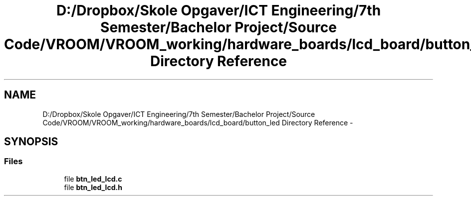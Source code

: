 .TH "D:/Dropbox/Skole Opgaver/ICT Engineering/7th Semester/Bachelor Project/Source Code/VROOM/VROOM_working/hardware_boards/lcd_board/button_led Directory Reference" 3 "Tue Dec 2 2014" "Version v0.01" "VROOM" \" -*- nroff -*-
.ad l
.nh
.SH NAME
D:/Dropbox/Skole Opgaver/ICT Engineering/7th Semester/Bachelor Project/Source Code/VROOM/VROOM_working/hardware_boards/lcd_board/button_led Directory Reference \- 
.SH SYNOPSIS
.br
.PP
.SS "Files"

.in +1c
.ti -1c
.RI "file \fBbtn_led_lcd\&.c\fP"
.br
.ti -1c
.RI "file \fBbtn_led_lcd\&.h\fP"
.br
.in -1c
